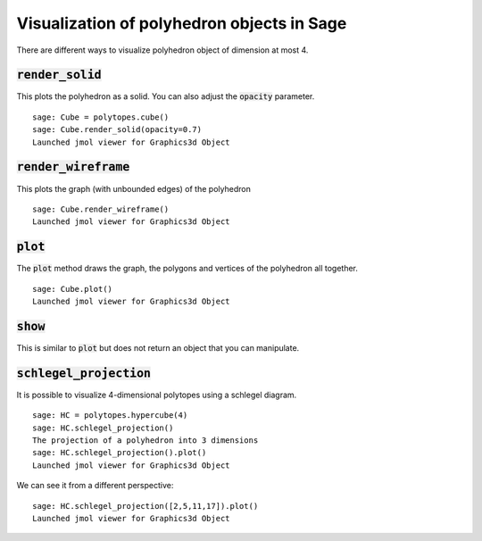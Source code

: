 .. -*- coding: utf-8 -*-

.. linkall

.. _polyhedron_visualization:

==================================================
Visualization of polyhedron objects in Sage
==================================================

.. MODULEAUTHOR:: sarah-marie belcastro <smbelcas@toroidalsnark.net>, Jean-Philippe Labbé <labbe@math.fu-berlin.de>


There are different ways to visualize polyhedron object of dimension at most 4.

:code:`render_solid`
==================================================

This plots the polyhedron as a solid. You can also adjust the :code:`opacity`
parameter.

::

    sage: Cube = polytopes.cube()
    sage: Cube.render_solid(opacity=0.7)
    Launched jmol viewer for Graphics3d Object

.. end of output

:code:`render_wireframe`
==================================================

This plots the graph (with unbounded edges) of the polyhedron

::

    sage: Cube.render_wireframe()
    Launched jmol viewer for Graphics3d Object

.. end of output

:code:`plot` 
==================================================

The :code:`plot` method draws the graph, the polygons and vertices of the
polyhedron all together.

::

    sage: Cube.plot()
    Launched jmol viewer for Graphics3d Object

.. end of output

:code:`show`
==================================================

This is similar to :code:`plot` but does not return an object that you can
manipulate.


:code:`schlegel_projection`
==================================================

It is possible to visualize 4-dimensional polytopes using a schlegel diagram.

::

    sage: HC = polytopes.hypercube(4)
    sage: HC.schlegel_projection()
    The projection of a polyhedron into 3 dimensions
    sage: HC.schlegel_projection().plot()
    Launched jmol viewer for Graphics3d Object

.. end of output

We can see it from a different perspective:

::

    sage: HC.schlegel_projection([2,5,11,17]).plot()
    Launched jmol viewer for Graphics3d Object

.. end of output
